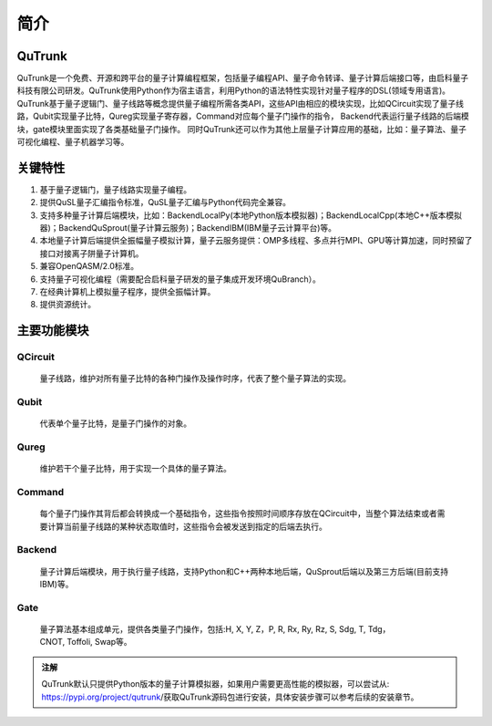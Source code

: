 简介
==========

QuTrunk
------------------
QuTrunk是一个免费、开源和跨平台的量子计算编程框架，包括量子编程API、量子命令转译、量子计算后端接口等，由启科量子科技有限公司研发。QuTrunk使用Python作为宿主语言，利用Python的语法特性实现针对量子程序的DSL(领域专用语言)。
QuTrunk基于量子逻辑门、量子线路等概念提供量子编程所需各类API，这些API由相应的模块实现，比如QCircuit实现了量子线路，Qubit实现量子比特，Qureg实现量子寄存器，Command对应每个量子门操作的指令，
Backend代表运行量子线路的后端模块，gate模块里面实现了各类基础量子门操作。
同时QuTrunk还可以作为其他上层量子计算应用的基础，比如：量子算法、量子可视化编程、量子机器学习等。

关键特性
------------------
1.  基于量子逻辑门，量子线路实现量子编程。
2.  提供QuSL量子汇编指令标准，QuSL量子汇编与Python代码完全兼容。
3.  支持多种量子计算后端模块，比如：BackendLocalPy(本地Python版本模拟器)；BackendLocalCpp(本地C++版本模拟器)；BackendQuSprout(量子计算云服务)；BackendIBM(IBM量子云计算平台)等。
4.  本地量子计算后端提供全振幅量子模拟计算，量子云服务提供：OMP多线程、多点并行MPI、GPU等计算加速，同时预留了接口对接离子阱量子计算机。
5.  兼容OpenQASM/2.0标准。
6.  支持量子可视化编程（需要配合启科量子研发的量子集成开发环境QuBranch）。
7.  在经典计算机上模拟量子程序，提供全振幅计算。
8.  提供资源统计。

主要功能模块
------------------
QCircuit
>>>>>>>>>>>>>>>>
 量子线路，维护对所有量子比特的各种门操作及操作时序，代表了整个量子算法的实现。
Qubit
>>>>>>>>>>>>>>>>
 代表单个量子比特，是量子门操作的对象。
Qureg
>>>>>>>>>>>>>>>>
 维护若干个量子比特，用于实现一个具体的量子算法。
Command
>>>>>>>>>>>>>>>>
 每个量子门操作其背后都会转换成一个基础指令，这些指令按照时间顺序存放在QCircuit中，当整个算法结束或者需要计算当前量子线路的某种状态取值时，这些指令会被发送到指定的后端去执行。
Backend
>>>>>>>>>>>>>>>>
 量子计算后端模块，用于执行量子线路，支持Python和C++两种本地后端，QuSprout后端以及第三方后端(目前支持IBM)等。
Gate
>>>>>>>>>>>>>>>>
 量子算法基本组成单元，提供各类量子门操作，包括:H, X, Y, Z，P, R, Rx, Ry, Rz, S, Sdg, T, Tdg，CNOT, Toffoli, Swap等。

.. admonition:: 注解

  QuTrunk默认只提供Python版本的量子计算模拟器，如果用户需要更高性能的模拟器，可以尝试从: https://pypi.org/project/qutrunk/获取QuTrunk源码包进行安装，具体安装步骤可以参考后续的安装章节。